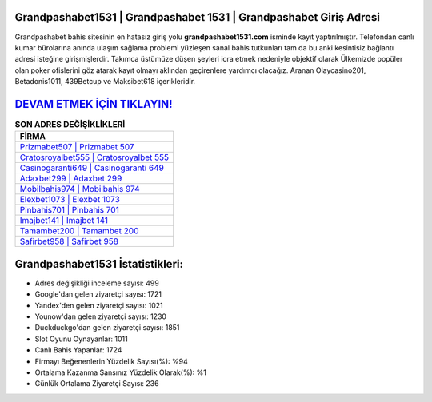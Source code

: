 ﻿Grandpashabet1531 | Grandpashabet 1531 | Grandpashabet Giriş Adresi
===================================

.. image:: images/grandpashabet-giris.jpg
   :width: 600
   
Grandpashabet bahis sitesinin en hatasız giriş yolu **grandpashabet1531.com** isminde kayıt yaptırılmıştır. Telefondan canlı kumar bürolarına anında ulaşım sağlama problemi yüzleşen sanal bahis tutkunları tam da bu anki kesintisiz bağlantı adresi isteğine girişmişlerdir. Takımca üstümüze düşen şeyleri icra etmek nedeniyle objektif olarak Ülkemizde popüler olan  poker ofislerini göz atarak kayıt olmayı aklından geçirenlere yardımcı olacağız. Aranan Olaycasino201, Betadonis1011, 439Betcup ve Maksibet618 içerikleridir.

`DEVAM ETMEK İÇİN TIKLAYIN! <https://uclck.me/gonow>`_
==============

.. list-table:: **SON ADRES DEĞİŞİKLİKLERİ**
   :widths: 100
   :header-rows: 1

   * - FİRMA
   * - `Prizmabet507 | Prizmabet 507 <prizmabet507-prizmabet-507-prizmabet-giris-adresi.html>`_
   * - `Cratosroyalbet555 | Cratosroyalbet 555 <cratosroyalbet555-cratosroyalbet-555-cratosroyalbet-giris-adresi.html>`_
   * - `Casinogaranti649 | Casinogaranti 649 <casinogaranti649-casinogaranti-649-casinogaranti-giris-adresi.html>`_	 
   * - `Adaxbet299 | Adaxbet 299 <adaxbet299-adaxbet-299-adaxbet-giris-adresi.html>`_	 
   * - `Mobilbahis974 | Mobilbahis 974 <mobilbahis974-mobilbahis-974-mobilbahis-giris-adresi.html>`_ 
   * - `Elexbet1073 | Elexbet 1073 <elexbet1073-elexbet-1073-elexbet-giris-adresi.html>`_
   * - `Pinbahis701 | Pinbahis 701 <pinbahis701-pinbahis-701-pinbahis-giris-adresi.html>`_	 
   * - `Imajbet141 | Imajbet 141 <imajbet141-imajbet-141-imajbet-giris-adresi.html>`_
   * - `Tamambet200 | Tamambet 200 <tamambet200-tamambet-200-tamambet-giris-adresi.html>`_
   * - `Safirbet958 | Safirbet 958 <safirbet958-safirbet-958-safirbet-giris-adresi.html>`_
	 
Grandpashabet1531 İstatistikleri:
===================================	 
* Adres değişikliği inceleme sayısı: 499
* Google'dan gelen ziyaretçi sayısı: 1721
* Yandex'den gelen ziyaretçi sayısı: 1021
* Younow'dan gelen ziyaretçi sayısı: 1230
* Duckduckgo'dan gelen ziyaretçi sayısı: 1851
* Slot Oyunu Oynayanlar: 1011
* Canlı Bahis Yapanlar: 1724
* Firmayı Beğenenlerin Yüzdelik Sayısı(%): %94
* Ortalama Kazanma Şansınız Yüzdelik Olarak(%): %1
* Günlük Ortalama Ziyaretçi Sayısı: 236
